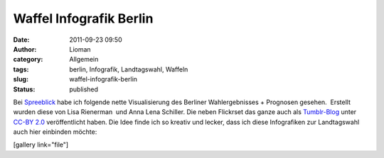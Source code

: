 Waffel Infografik Berlin
########################
:date: 2011-09-23 09:50
:author: Lioman
:category: Allgemein
:tags: berlin, Infografik, Landtagswahl, Waffeln
:slug: waffel-infografik-berlin
:status: published

Bei `Spreeblick <http://www.spreeblick.com/2011/09/19/wahlwaffeln/>`__
habe ich folgende nette Visualisierung des Berliner Wahlergebnisses +
Prognosen gesehen.  Erstellt wurden diese von Lisa Rienerman  und Anna
Lena Schiller. Die neben Flickrset das ganze auch als
`Tumblr-Blog <http://wahlwaffeln.tumblr.com/>`__ unter `CC-BY
2.0 <http://creativecommons.org/licenses/by/2.0/de/>`__ veröffentlicht
haben. Die Idee finde ich so kreativ und lecker, dass ich diese
Infografiken zur Landtagswahl auch hier einbinden möchte:

[gallery link="file"]
